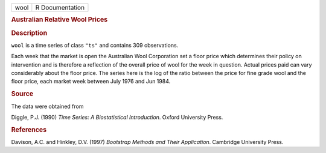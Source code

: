 .. container::

   .. container::

      ==== ===============
      wool R Documentation
      ==== ===============

      .. rubric:: Australian Relative Wool Prices
         :name: australian-relative-wool-prices

      .. rubric:: Description
         :name: description

      ``wool`` is a time series of class ``"ts"`` and contains 309
      observations.

      Each week that the market is open the Australian Wool Corporation
      set a floor price which determines their policy on intervention
      and is therefore a reflection of the overall price of wool for the
      week in question. Actual prices paid can vary considerably about
      the floor price. The series here is the log of the ratio between
      the price for fine grade wool and the floor price, each market
      week between July 1976 and Jun 1984.

      .. rubric:: Source
         :name: source

      The data were obtained from

      Diggle, P.J. (1990) *Time Series: A Biostatistical Introduction*.
      Oxford University Press.

      .. rubric:: References
         :name: references

      Davison, A.C. and Hinkley, D.V. (1997) *Bootstrap Methods and
      Their Application*. Cambridge University Press.
